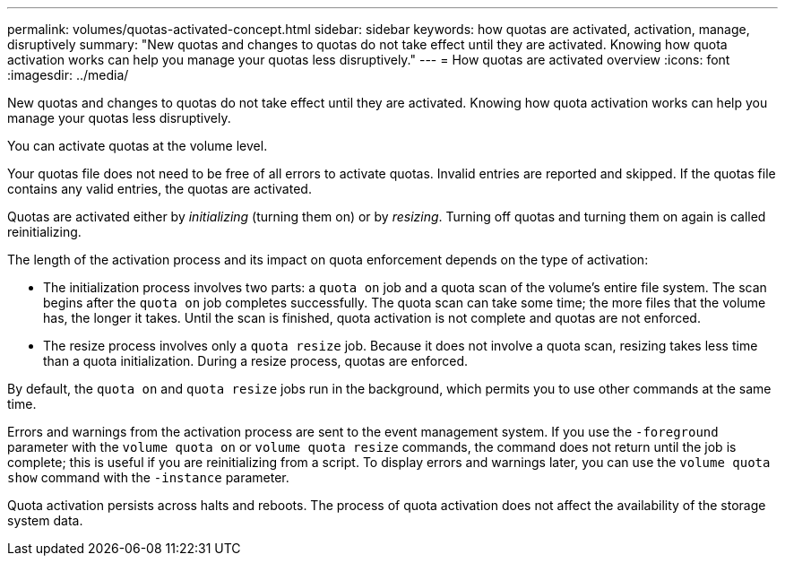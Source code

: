 ---
permalink: volumes/quotas-activated-concept.html
sidebar: sidebar
keywords: how quotas are activated, activation, manage, disruptively
summary: "New quotas and changes to quotas do not take effect until they are activated. Knowing how quota activation works can help you manage your quotas less disruptively."
---
= How quotas are activated overview 
:icons: font
:imagesdir: ../media/

[.lead]
New quotas and changes to quotas do not take effect until they are activated. Knowing how quota activation works can help you manage your quotas less disruptively.

You can activate quotas at the volume level.

Your quotas file does not need to be free of all errors to activate quotas. Invalid entries are reported and skipped. If the quotas file contains any valid entries, the quotas are activated.

Quotas are activated either by _initializing_ (turning them on) or by _resizing_. Turning off quotas and turning them on again is called reinitializing.

The length of the activation process and its impact on quota enforcement depends on the type of activation:

* The initialization process involves two parts: a `quota on` job and a quota scan of the volume's entire file system. The scan begins after the `quota on` job completes successfully. The quota scan can take some time; the more files that the volume has, the longer it takes. Until the scan is finished, quota activation is not complete and quotas are not enforced.
* The resize process involves only a `quota resize` job. Because it does not involve a quota scan, resizing takes less time than a quota initialization. During a resize process, quotas are enforced.

By default, the `quota on` and `quota resize` jobs run in the background, which permits you to use other commands at the same time.

Errors and warnings from the activation process are sent to the event management system. If you use the `-foreground` parameter with the `volume quota on` or `volume quota resize` commands, the command does not return until the job is complete; this is useful if you are reinitializing from a script. To display errors and warnings later, you can use the `volume quota show` command with the `-instance` parameter.

Quota activation persists across halts and reboots. The process of quota activation does not affect the availability of the storage system data.
